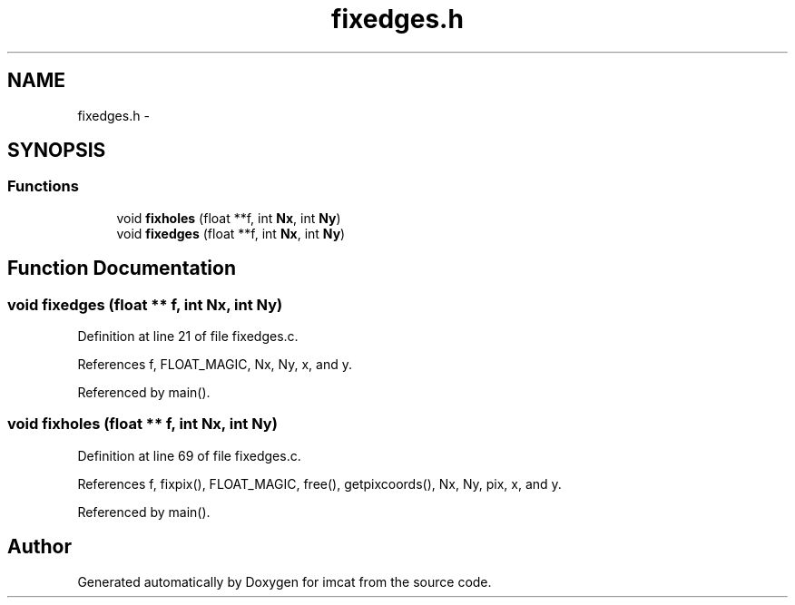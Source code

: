 .TH "fixedges.h" 3 "23 Dec 2003" "imcat" \" -*- nroff -*-
.ad l
.nh
.SH NAME
fixedges.h \- 
.SH SYNOPSIS
.br
.PP
.SS "Functions"

.in +1c
.ti -1c
.RI "void \fBfixholes\fP (float **f, int \fBNx\fP, int \fBNy\fP)"
.br
.ti -1c
.RI "void \fBfixedges\fP (float **f, int \fBNx\fP, int \fBNy\fP)"
.br
.in -1c
.SH "Function Documentation"
.PP 
.SS "void fixedges (float ** f, int Nx, int Ny)"
.PP
Definition at line 21 of file fixedges.c.
.PP
References f, FLOAT_MAGIC, Nx, Ny, x, and y.
.PP
Referenced by main().
.SS "void fixholes (float ** f, int Nx, int Ny)"
.PP
Definition at line 69 of file fixedges.c.
.PP
References f, fixpix(), FLOAT_MAGIC, free(), getpixcoords(), Nx, Ny, pix, x, and y.
.PP
Referenced by main().
.SH "Author"
.PP 
Generated automatically by Doxygen for imcat from the source code.
